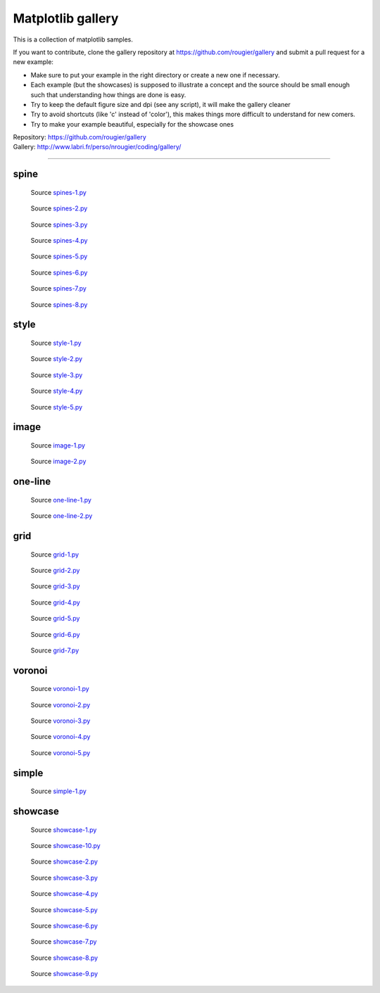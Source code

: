 .. role:: custom

Matplotlib gallery
==================

This is a collection of matplotlib samples.

If you want to contribute, clone the gallery repository at
https://github.com/rougier/gallery and submit a pull request for a new example:

* Make sure to put your example in the right directory or create a new one if
  necessary.

* Each example (but the showcases) is supposed to illustrate a concept and the
  source should be small enough such that understanding how things are done is
  easy.

* Try to keep the default figure size and dpi (see any script), it will make
  the gallery cleaner

* Try to avoid shortcuts (like 'c' instead of 'color'), this makes things more
  difficult to understand for new comers.

* Try to make your example beautiful, especially for the showcase ones


| Repository: https://github.com/rougier/gallery
| Gallery: http://www.labri.fr/perso/nrougier/coding/gallery/


----

:custom:`spine`
---------------


.. figure:: spine/spines-1.png
   :target: spine/spines-1-large.png

   Source `spines-1.py <spine/spines-1.py>`_


.. figure:: spine/spines-2.png
   :target: spine/spines-2-large.png

   Source `spines-2.py <spine/spines-2.py>`_


.. figure:: spine/spines-3.png
   :target: spine/spines-3-large.png

   Source `spines-3.py <spine/spines-3.py>`_


.. figure:: spine/spines-4.png
   :target: spine/spines-4-large.png

   Source `spines-4.py <spine/spines-4.py>`_


.. figure:: spine/spines-5.png
   :target: spine/spines-5-large.png

   Source `spines-5.py <spine/spines-5.py>`_


.. figure:: spine/spines-6.png
   :target: spine/spines-6-large.png

   Source `spines-6.py <spine/spines-6.py>`_


.. figure:: spine/spines-7.png
   :target: spine/spines-7-large.png

   Source `spines-7.py <spine/spines-7.py>`_


.. figure:: spine/spines-8.png
   :target: spine/spines-8-large.png

   Source `spines-8.py <spine/spines-8.py>`_

:custom:`style`
---------------


.. figure:: style/style-1.png
   :target: style/style-1-large.png

   Source `style-1.py <style/style-1.py>`_


.. figure:: style/style-2.png
   :target: style/style-2-large.png

   Source `style-2.py <style/style-2.py>`_


.. figure:: style/style-3.png
   :target: style/style-3-large.png

   Source `style-3.py <style/style-3.py>`_


.. figure:: style/style-4.png
   :target: style/style-4-large.png

   Source `style-4.py <style/style-4.py>`_


.. figure:: style/style-5.png
   :target: style/style-5-large.png

   Source `style-5.py <style/style-5.py>`_

:custom:`image`
---------------


.. figure:: image/image-1.png
   :target: image/image-1-large.png

   Source `image-1.py <image/image-1.py>`_


.. figure:: image/image-2.png
   :target: image/image-2-large.png

   Source `image-2.py <image/image-2.py>`_

:custom:`one-line`
------------------


.. figure:: one-line/one-line-1.png
   :target: one-line/one-line-1-large.png

   Source `one-line-1.py <one-line/one-line-1.py>`_


.. figure:: one-line/one-line-2.png
   :target: one-line/one-line-2-large.png

   Source `one-line-2.py <one-line/one-line-2.py>`_

:custom:`grid`
--------------


.. figure:: grid/grid-1.png
   :target: grid/grid-1-large.png

   Source `grid-1.py <grid/grid-1.py>`_


.. figure:: grid/grid-2.png
   :target: grid/grid-2-large.png

   Source `grid-2.py <grid/grid-2.py>`_


.. figure:: grid/grid-3.png
   :target: grid/grid-3-large.png

   Source `grid-3.py <grid/grid-3.py>`_


.. figure:: grid/grid-4.png
   :target: grid/grid-4-large.png

   Source `grid-4.py <grid/grid-4.py>`_


.. figure:: grid/grid-5.png
   :target: grid/grid-5-large.png

   Source `grid-5.py <grid/grid-5.py>`_


.. figure:: grid/grid-6.png
   :target: grid/grid-6-large.png

   Source `grid-6.py <grid/grid-6.py>`_


.. figure:: grid/grid-7.png
   :target: grid/grid-7-large.png

   Source `grid-7.py <grid/grid-7.py>`_

:custom:`voronoi`
-----------------


.. figure:: voronoi/voronoi-1.png
   :target: voronoi/voronoi-1-large.png

   Source `voronoi-1.py <voronoi/voronoi-1.py>`_


.. figure:: voronoi/voronoi-2.png
   :target: voronoi/voronoi-2-large.png

   Source `voronoi-2.py <voronoi/voronoi-2.py>`_


.. figure:: voronoi/voronoi-3.png
   :target: voronoi/voronoi-3-large.png

   Source `voronoi-3.py <voronoi/voronoi-3.py>`_


.. figure:: voronoi/voronoi-4.png
   :target: voronoi/voronoi-4-large.png

   Source `voronoi-4.py <voronoi/voronoi-4.py>`_


.. figure:: voronoi/voronoi-5.png
   :target: voronoi/voronoi-5-large.png

   Source `voronoi-5.py <voronoi/voronoi-5.py>`_

:custom:`simple`
----------------


.. figure:: simple/simple-1.png
   :target: simple/simple-1-large.png

   Source `simple-1.py <simple/simple-1.py>`_

:custom:`showcase`
------------------


.. figure:: showcase/showcase-1.png
   :target: showcase/showcase-1-large.png

   Source `showcase-1.py <showcase/showcase-1.py>`_


.. figure:: showcase/showcase-10.png
   :target: showcase/showcase-10-large.png

   Source `showcase-10.py <showcase/showcase-10.py>`_


.. figure:: showcase/showcase-2.png
   :target: showcase/showcase-2-large.png

   Source `showcase-2.py <showcase/showcase-2.py>`_


.. figure:: showcase/showcase-3.png
   :target: showcase/showcase-3-large.png

   Source `showcase-3.py <showcase/showcase-3.py>`_


.. figure:: showcase/showcase-4.png
   :target: showcase/showcase-4-large.png

   Source `showcase-4.py <showcase/showcase-4.py>`_


.. figure:: showcase/showcase-5.png
   :target: showcase/showcase-5-large.png

   Source `showcase-5.py <showcase/showcase-5.py>`_


.. figure:: showcase/showcase-6.png
   :target: showcase/showcase-6-large.png

   Source `showcase-6.py <showcase/showcase-6.py>`_


.. figure:: showcase/showcase-7.png
   :target: showcase/showcase-7-large.png

   Source `showcase-7.py <showcase/showcase-7.py>`_


.. figure:: showcase/showcase-8.png
   :target: showcase/showcase-8-large.png

   Source `showcase-8.py <showcase/showcase-8.py>`_


.. figure:: showcase/showcase-9.png
   :target: showcase/showcase-9-large.png

   Source `showcase-9.py <showcase/showcase-9.py>`_
